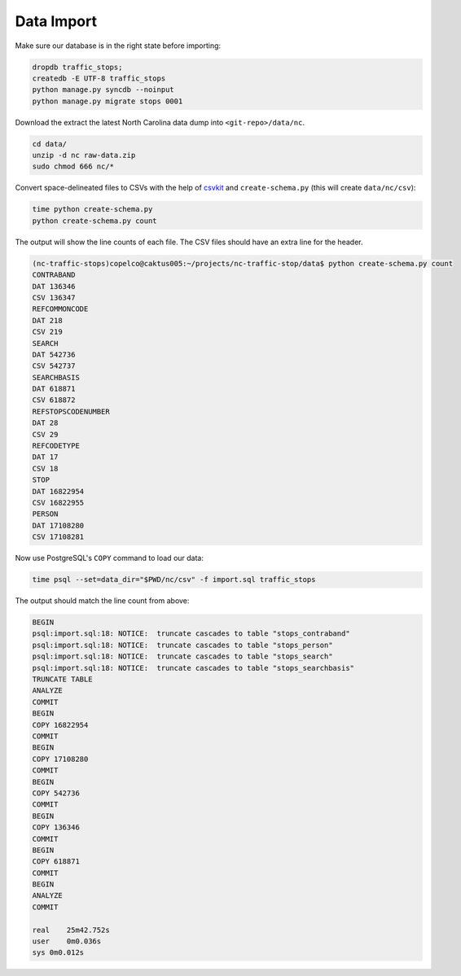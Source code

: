 Data Import 
===========

Make sure our database is in the right state before importing:

.. code-block:: bash

    dropdb traffic_stops;
    createdb -E UTF-8 traffic_stops
    python manage.py syncdb --noinput
    python manage.py migrate stops 0001

Download the extract the latest North Carolina data dump into
``<git-repo>/data/nc``.

.. code-block:: bash

    cd data/
    unzip -d nc raw-data.zip
    sudo chmod 666 nc/*

Convert space-delineated files to CSVs with the help of `csvkit`_ and 
``create-schema.py`` (this will create ``data/nc/csv``):
 
.. code-block:: bash

    time python create-schema.py
    python create-schema.py count

The output will show the line counts of each file. The CSV files should have an extra line for the header.

.. code-block:: bash

    (nc-traffic-stops)copelco@caktus005:~/projects/nc-traffic-stop/data$ python create-schema.py count
    CONTRABAND
    DAT 136346
    CSV 136347
    REFCOMMONCODE
    DAT 218
    CSV 219
    SEARCH
    DAT 542736
    CSV 542737
    SEARCHBASIS
    DAT 618871
    CSV 618872
    REFSTOPSCODENUMBER
    DAT 28
    CSV 29
    REFCODETYPE
    DAT 17
    CSV 18
    STOP
    DAT 16822954
    CSV 16822955
    PERSON
    DAT 17108280
    CSV 17108281

Now use PostgreSQL's ``COPY`` command to load our data:

.. code-block:: bash

    time psql --set=data_dir="$PWD/nc/csv" -f import.sql traffic_stops

The output should match the line count from above:

.. code-block:: bash

    BEGIN
    psql:import.sql:18: NOTICE:  truncate cascades to table "stops_contraband"
    psql:import.sql:18: NOTICE:  truncate cascades to table "stops_person"
    psql:import.sql:18: NOTICE:  truncate cascades to table "stops_search"
    psql:import.sql:18: NOTICE:  truncate cascades to table "stops_searchbasis"
    TRUNCATE TABLE
    ANALYZE
    COMMIT
    BEGIN
    COPY 16822954
    COMMIT
    BEGIN
    COPY 17108280
    COMMIT
    BEGIN
    COPY 542736
    COMMIT
    BEGIN
    COPY 136346
    COMMIT
    BEGIN
    COPY 618871
    COMMIT
    BEGIN
    ANALYZE
    COMMIT

    real    25m42.752s
    user    0m0.036s
    sys 0m0.012s

.. _csvkit: https://csvkit.readthedocs.org/
